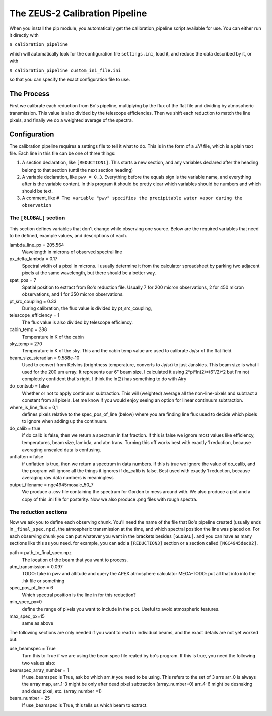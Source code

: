 The ZEUS-2 Calibration Pipeline
===============================

When you install the pip module, you automatically get the calibration_pipeline script available for use. You can either run it directly with

``$ calibration_pipeline``

which will automatically look for the configuration file ``settings.ini``, load it, and reduce the data described by it, or with

``$ calibration_pipeline custom_ini_file.ini``

so that you can specify the exact configuration file to use.

The Process
-----------

First we calibrate each reduction from Bo's pipeline, multiplying by the flux of the flat file and dividing by atmospheric transmission. This value is also divided by the telescope efficiencies. 
Then we shift each reduction to match the line pixels, and finally we do a weighted average of the spectra.

Configuration
-------------

The calibration pipeline requires a settings file to tell it what to do. This is in the form of a `.INI` file, which is a plain text file. Each line in this file can be one of three things:

1. A section declaration, like ``[REDUCTION1]``. This starts a new section, and any variables declared after the heading belong to that section (until the next section heading)

2. A variable declaration, like ``pwv = 0.3``. Everything before the equals sign is the variable name, and everything after is the variable content. In this program it should be pretty clear which variables should be numbers and which should be text.

3. A comment, like ``# The variable "pwv" specifies the precipitable water vapor during the observation``

The ``[GLOBAL]`` section
~~~~~~~~~~~~~~~~~~~~~~~~

This section defines variables that don't change while observing one source. Below are the required variables that need to be defined, example values, and descriptions of each.

lambda_line_px = 205.564
    Wavelength in microns of observed spectral line

px_delta_lambda = 0.17
    Spectral width of a pixel in microns. I usually determine it from the calculator spreadsheet by parking two adjacent pixels at the same wavelength, but there should be a better way.

spat_pos = 7  
    Spatial position to extract from Bo's reduction file. Usually 7 for 200 micron observations, 2 for 450 micron observations, and 1 for 350 micron observations.

pt_src_coupling = 0.33
    During calibration, the flux value is divided by pt_src_coupling,

telescope_efficiency = 1
    The flux value is also divided by telescope efficiency.

cabin_temp = 288
    Temperature in K of the cabin

sky_temp = 270
    Temperature in K of the sky. This and the cabin temp value are used to calibrate Jy/sr of the flat field.

beam_size_steradian = 9.588e-10
    Used to convert from Kelvins (brightness temperature, converts to Jy/sr) to just Janskies.
    This beam size is what I used for the 200 um array. It represents our 6" beam size.
    I calculated it using 2*pi*ln(2)*(6"/2)^2 but I'm not completely confident that's right.
    I think the ln(2) has something to do with Airy

do_contsub = false
    Whether or not to apply continuum subtraction. This will (weighted) average all the 
    non-line-pixels and subtract a constant from all pixels. 
    Let me know if you would enjoy seeing an option for linear continuum subtraction.

where_is_line_flux = 0,1
    defines pixels relative to the spec_pos_of_line (below) where you are finding line flux
    used to decide which pixels to ignore when adding up the continuum.

do_calib = true
   if do calib is false, then we return a spectrum in flat fraction. 
   If this is false we ignore most values like efficiency, temperatures, beam size, lambda, and atm trans.
   Turning this off works best with exactly 1 reduction, because averaging unscaled data is confusing.

unflatten = false
   if unflatten is true, then we return a spectrum in data numbers. 
   If this is true we ignore the value of do_calib, and 
   the program will ignore all the things it ignores if do_calib is false.
   Best used with exactly 1 reduction, because averaging raw data numbers is meaningless

output_filename = ngc4945mosaic_50_7
   We produce a .csv file containing the spectrum for Gordon to mess around with.
   We also produce a plot and a copy of this .ini file for posterity.
   Now we also produce .png files with rough spectra.

The reduction sections
~~~~~~~~~~~~~~~~~~~~~~

Now we ask you to define each observing chunk. You'll need the name of the file that
Bo's pipeline created (usually ends in ``_final_spec.npz``), the atmospheric transmission at the time,
and which spectral position the line was placed on. 
For each observing chunk you can put whatever you want in the brackets besides ``[GLOBAL]``.
and you can have as many sections like this as you need. 
for example, you can add a ``[REDUCTION3]`` section or a section called ``[NGC4945dec02]``.

path = path_to_final_spec.npz
    The location of the beam that you want to process.

atm_transmission = 0.097
    TODO: take in pwv and altitude and query the APEX atmosphere calculator
    MEGA-TODO: put all that info into the .hk file or something

spec_pos_of_line = 6
    Which spectral position is the line in for this reduction?

min_spec_px=0
    define the range of pixels you want to include in the plot. 
    Useful to avoid atmospheric features.

max_spec_px=15
    same as above

The following sections are only needed if you want to read in individual beams, and the exact details are not yet worked out:

use_beamspec = True
    Turn this to True if we are using the beam spec file reated by bo's program.
    If this is true, you need the following two values also:

beamspec_array_number = 1
    If use_beamspec is True,
    ask bo which arr_# you need to be using. This refers to the set of 3 arrs 
    arr_0 is always the array map,
    arr_1-3 might be only after dead pixel subtraction (array_number=0)
    arr_4-6 might be desnaking and dead pixel, etc. (array_number =1)

beam_number = 25
    If use_beamspec is True, this tells us which beam to extract.